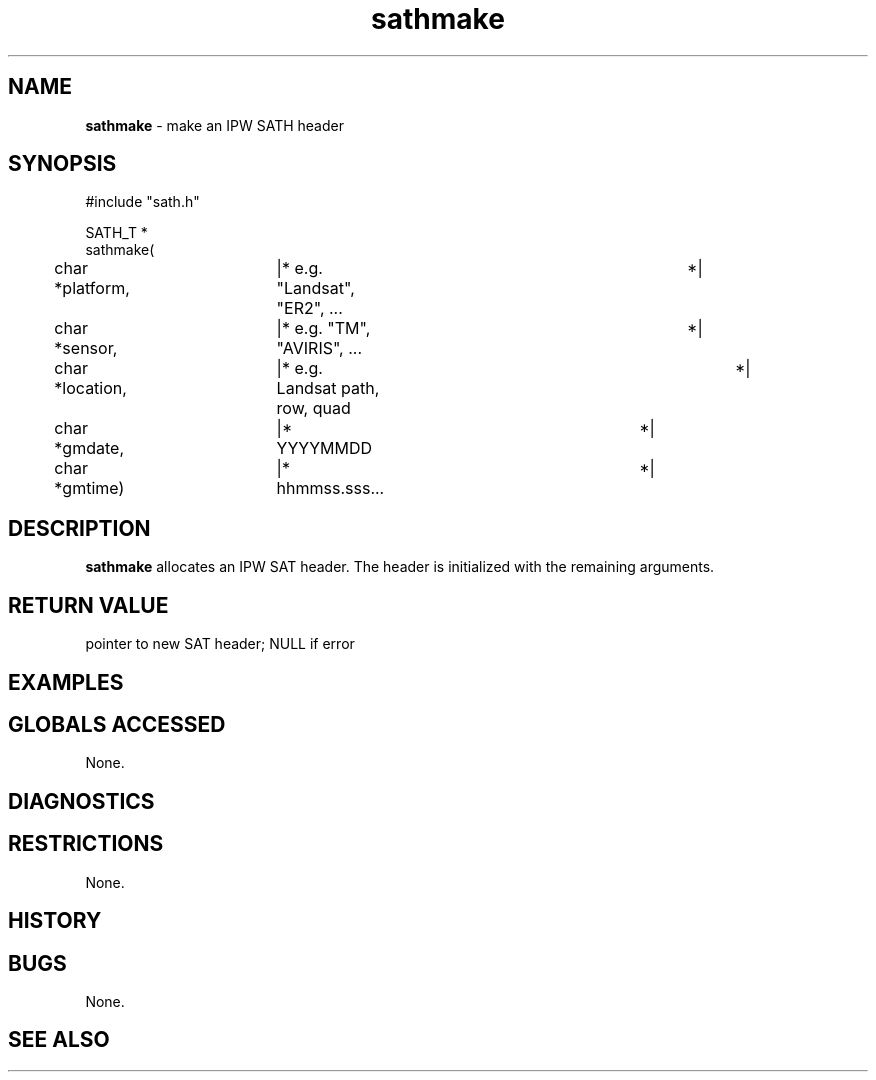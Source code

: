 .TH "sathmake" "3" "5 November 2015" "IPW v2" "IPW Library Functions"
.SH NAME
.PP
\fBsathmake\fP - make an IPW SATH header
.SH SYNOPSIS
.sp
.nf
.ft CR
#include "sath.h"

SATH_T *
sathmake(
	char    *platform,	|* e.g. "Landsat", "ER2", ...	 *|
	char    *sensor,	|* e.g. "TM", "AVIRIS", ...	 *|
	char    *location,	|* e.g. Landsat path, row, quad	 *|
	char    *gmdate,	|* YYYYMMDD			 *|
	char    *gmtime)	|* hhmmss.sss...		 *|

.ft R
.fi
.SH DESCRIPTION
.PP
\fBsathmake\fP allocates an IPW SAT header.  The header is initialized with
the remaining arguments.
.SH RETURN VALUE
.PP
pointer to new SAT header; NULL if error
.SH EXAMPLES
.SH GLOBALS ACCESSED
.PP
None.
.SH DIAGNOSTICS
.SH RESTRICTIONS
.PP
None.
.SH HISTORY
.SH BUGS
.PP
None.
.SH SEE ALSO
